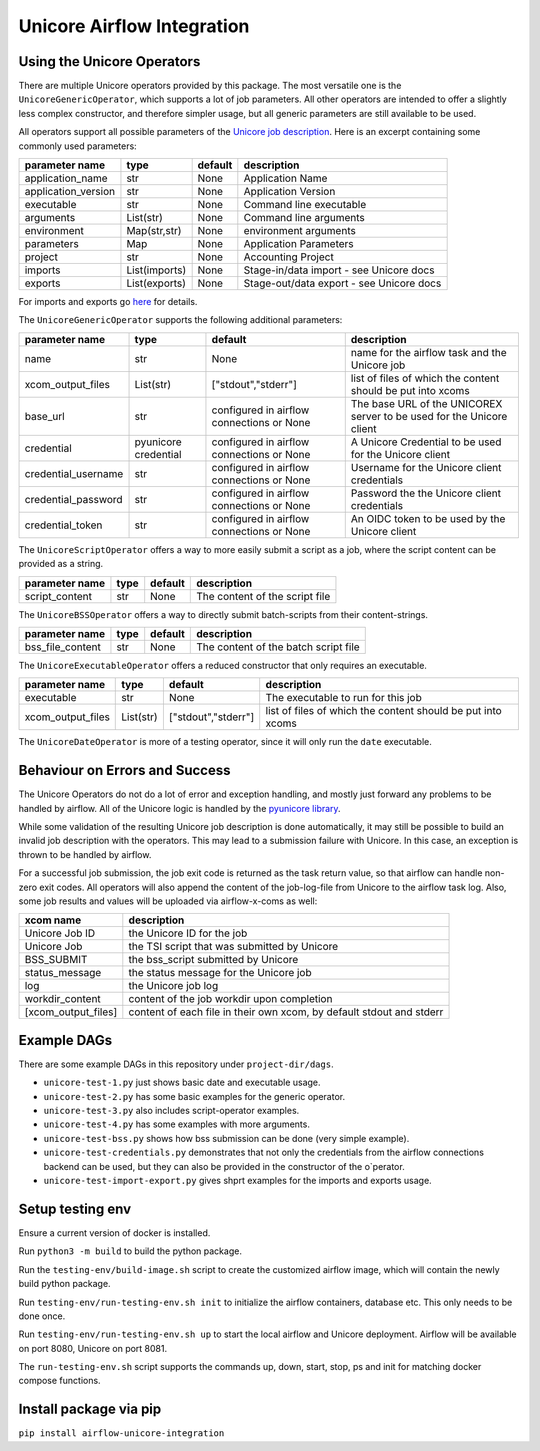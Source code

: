 ===========================
Unicore Airflow Integration
===========================


---------------------------
Using the Unicore Operators
---------------------------

There are multiple Unicore operators provided by this package. The most versatile one is the ``UnicoreGenericOperator``, which supports a lot of job parameters.
All other operators are intended to offer a slightly less complex constructor, and therefore simpler usage, but all generic parameters are still available to be used.

All operators support all possible parameters of the `Unicore job description <https://unicore-docs.readthedocs.io/en/latest/user-docs/rest-api/job-description/index.html#overview>`_. Here is an excerpt containing some commonly used parameters:

======================= ======================= =========================================== ====================
parameter name          type                    default                                     description
======================= ======================= =========================================== ====================
application_name        str                     None                                        Application Name
application_version     str                     None                                        Application Version
executable              str                     None                                        Command line executable
arguments               List(str)               None                                        Command line arguments
environment             Map(str,str)            None                                        environment arguments
parameters              Map                     None                                        Application Parameters
project                 str                     None                                        Accounting Project
imports                 List(imports)           None                                        Stage-in/data import - see Unicore docs
exports                 List(exports)           None                                        Stage-out/data export - see Unicore docs
======================= ======================= =========================================== ====================

For imports and exports go `here <https://unicore-docs.readthedocs.io/en/latest/user-docs/rest-api/job-description/index.html#importing-files-into-the-job-workspace>`_ for details.


The ``UnicoreGenericOperator`` supports the following additional parameters: 

======================= ======================= =========================================== ====================
parameter name          type                    default                                     description
======================= ======================= =========================================== ====================
name                    str                     None                                        name for the airflow task and the Unicore job
xcom_output_files       List(str)               ["stdout","stderr"]                         list of files of which the content should be put into xcoms
base_url                str                     configured in airflow connections or None   The base URL of the UNICOREX server to be used for the Unicore client
credential              pyunicore credential    configured in airflow connections or None   A Unicore Credential to be used for the Unicore client
credential_username     str                     configured in airflow connections or None   Username for the Unicore client credentials
credential_password     str                     configured in airflow connections or None   Password the the Unicore client credentials
credential_token        str                     configured in airflow connections or None   An OIDC token to be used by the Unicore client
======================= ======================= =========================================== ====================


The ``UnicoreScriptOperator`` offers a way to more easily submit a script as a job, where the script content can be provided as a string.

======================= ======================= =========================================== ====================
parameter name          type                    default                                     description
======================= ======================= =========================================== ====================
script_content          str                     None                                        The content of the script file
======================= ======================= =========================================== ====================


The ``UnicoreBSSOperator`` offers a way to directly submit batch-scripts from their content-strings.

======================= ======================= =========================================== ====================
parameter name          type                    default                                     description
======================= ======================= =========================================== ====================
bss_file_content        str                     None                                        The content of the batch script file
======================= ======================= =========================================== ====================


The ``UnicoreExecutableOperator`` offers a reduced constructor that only requires an executable.

======================= ======================= =========================================== ====================
parameter name          type                    default                                     description
======================= ======================= =========================================== ====================
executable              str                     None                                        The executable to run for this job
xcom_output_files       List(str)               ["stdout","stderr"]                         list of files of which the content should be put into xcoms
======================= ======================= =========================================== ====================

The ``UnicoreDateOperator`` is more of a testing operator, since it will only run the ``date`` executable.

-------------------------------
Behaviour on Errors and Success
-------------------------------

The Unicore Operators do not do a lot of error and exception handling, and mostly just forward any problems to be handled by airflow.
All of the Unicore logic is handled by the `pyunicore library <https://github.com/HumanBrainProject/pyunicore>`_.

While some validation of the resulting Unicore job description is done automatically, it may still be possible to build an invalid job description with the operators. 
This may lead to a submission failure with Unicore. In this case, an exception is thrown to be handled by airflow.


For a successful job submission, the job exit code is returned as the task return value, so that airflow can handle non-zero exit codes.
All operators will also append the content of the job-log-file from Unicore to the airflow task log.
Also, some job results and values will be uploaded via airflow-x-coms as well:

======================= ========================================
xcom name               description
======================= ========================================
Unicore Job ID          the Unicore ID for the job
Unicore Job             the TSI script that was submitted by Unicore
BSS_SUBMIT              the bss_script submitted by Unicore
status_message          the status message for the Unicore job
log                     the Unicore job log
workdir_content         content of the job workdir upon completion
[xcom_output_files]     content of each file in their own xcom, by default stdout and stderr
======================= ========================================

------------
Example DAGs
------------

There are some example DAGs in this repository under ``project-dir/dags``.

- ``unicore-test-1.py`` just shows basic date and executable usage.
- ``unicore-test-2.py`` has some basic examples for the generic operator.
- ``unicore-test-3.py`` also includes script-operator examples.
- ``unicore-test-4.py`` has some examples with more arguments.
- ``unicore-test-bss.py`` shows how bss submission can be done (very simple example). 
- ``unicore-test-credentials.py`` demonstrates that not only the credentials from the airflow connections backend can be used, but they can also be provided in the constructor of the o`perator.
- ``unicore-test-import-export.py`` gives shprt examples for the imports and exports usage.
 

-----------------
Setup testing env
-----------------

Ensure a current version of docker is installed.

Run ``python3 -m build`` to build the python package.

Run the ``testing-env/build-image.sh`` script to create the customized airflow image, which will contain the newly build python package.

Run ``testing-env/run-testing-env.sh init`` to initialize the airflow containers, database etc. This only needs to be done once.

Run ``testing-env/run-testing-env.sh up`` to start the local airflow and Unicore deployment. Airflow will be available on port 8080, Unicore on port 8081.

The ``run-testing-env.sh`` script supports the commands up, down, start, stop, ps and init for matching docker compose functions.

-----------------------
Install package via pip
-----------------------

``pip install airflow-unicore-integration``